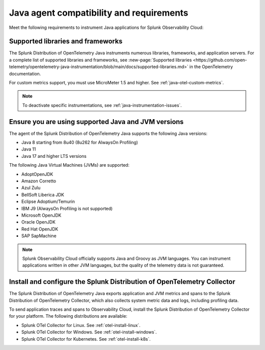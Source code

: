 .. _java-otel-requirements:

*************************************************************
Java agent compatibility and requirements
*************************************************************

.. meta::
    :description: This is what you need to instrument Java applications for Splunk Observability Cloud.

Meet the following requirements to instrument Java applications for Splunk Observability Cloud:

.. _supported-java-libraries:

Supported libraries and frameworks
=================================================

The Splunk Distribution of OpenTelemetry Java instruments numerous libraries, frameworks, and application servers. For a complete list of supported libraries and frameworks, see :new-page:`Supported libraries <https://github.com/open-telemetry/opentelemetry-java-instrumentation/blob/main/docs/supported-libraries.md>` in the OpenTelemetry documentation.

For custom metrics support, you must use MicroMeter 1.5 and higher. See :ref:`java-otel-custom-metrics`.

.. note:: To deactivate specific instrumentations, see :ref:`java-instrumentation-issues`.

.. _java-requirements:

Ensure you are using supported Java and JVM versions
==============================================================

The agent of the Splunk Distribution of OpenTelemetry Java supports the following Java versions:

- Java 8 starting from 8u40 (8u262 for AlwaysOn Profiling)
- Java 11
- Java 17 and higher LTS versions

The following Java Virtual Machines (JVMs) are supported:

- AdoptOpenJDK
- Amazon Corretto
- Azul Zulu
- BellSoft Liberica JDK
- Eclipse Adoptium/Temurin
- IBM J9 (AlwaysOn Profiling is not supported)
- Microsoft OpenJDK
- Oracle OpenJDK
- Red Hat OpenJDK
- SAP SapMachine

.. note:: Splunk Observability Cloud officially supports Java and Groovy as JVM languages. You can instrument applications written in other JVM languages, but the quality of the telemetry data is not guaranteed.

.. _java-otel-connector-requirement:

Install and configure the Splunk Distribution of OpenTelemetry Collector
======================================================================================================

The Splunk Distribution of OpenTelemetry Java exports application and JVM metrics and spans to the Splunk Distribution of OpenTelemetry Collector, which also collects system metric data and logs, including profiling data.

To send application traces and spans to Observability Cloud, install the Splunk Distribution of OpenTelemetry Collector for your platform. The following distributions are available:

- Splunk OTel Collector for Linux. See :ref:`otel-install-linux`.
- Splunk OTel Collector for Windows. See :ref:`otel-install-windows`.
- Splunk OTel Collector for Kubernetes. See :ref:`otel-install-k8s`.
